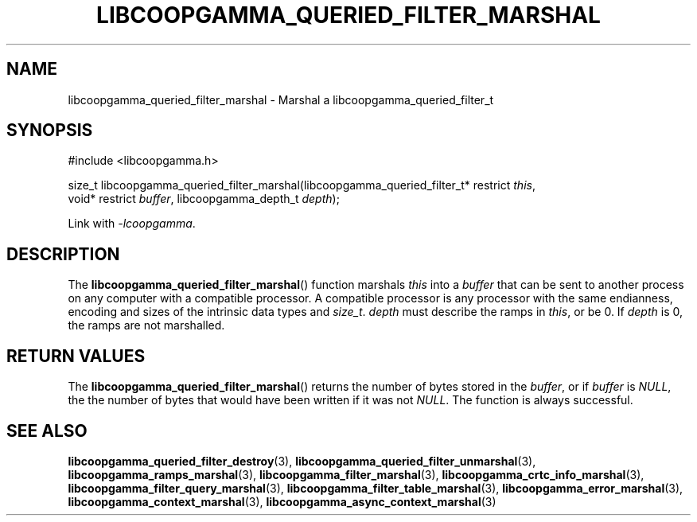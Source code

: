 .TH LIBCOOPGAMMA_QUERIED_FILTER_MARSHAL 3 LIBCOOPGAMMA
.SH "NAME"
libcoopgamma_queried_filter_marshal - Marshal a libcoopgamma_queried_filter_t
.SH "SYNOPSIS"
.nf
#include <libcoopgamma.h>

size_t libcoopgamma_queried_filter_marshal(libcoopgamma_queried_filter_t* restrict \fIthis\fP,
                                           void* restrict \fIbuffer\fP, libcoopgamma_depth_t \fIdepth\fP);
.fi
.P
Link with
.IR -lcoopgamma .
.SH "DESCRIPTION"
The
.BR libcoopgamma_queried_filter_marshal ()
function marshals
.I this
into a
.I buffer
that can be sent to another process on any computer
with a compatible processor. A compatible processor
is any processor with the same endianness, encoding
and sizes of the intrinsic data types and
.IR size_t .
.I depth
must describe the ramps in
.IR this ,
or be 0. If
.I depth
is 0, the ramps are not marshalled.
.SH "RETURN VALUES"
The
.BR libcoopgamma_queried_filter_marshal ()
returns the number of bytes stored in the
.IR buffer ,
or if
.I buffer
is
.IR NULL ,
the the number of bytes that would have
been written if it was not
.IR NULL .
The function is always successful.
.SH "SEE ALSO"
.BR libcoopgamma_queried_filter_destroy (3),
.BR libcoopgamma_queried_filter_unmarshal (3),
.BR libcoopgamma_ramps_marshal (3),
.BR libcoopgamma_filter_marshal (3),
.BR libcoopgamma_crtc_info_marshal (3),
.BR libcoopgamma_filter_query_marshal (3),
.BR libcoopgamma_filter_table_marshal (3),
.BR libcoopgamma_error_marshal (3),
.BR libcoopgamma_context_marshal (3),
.BR libcoopgamma_async_context_marshal (3)
